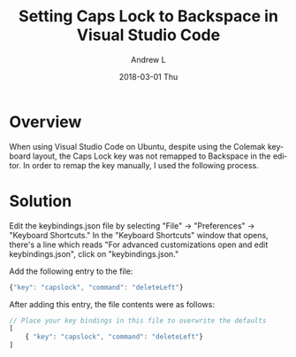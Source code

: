 #+TITLE:       Setting Caps Lock to Backspace in Visual Studio Code
#+AUTHOR:      Andrew L
#+EMAIL:       adlawren@onyx
#+DATE:        2018-03-01 Thu
#+URI:         /blog/2018/03/01/setting-caps-lock-to-backspace-in-visual-studio-code
#+KEYWORDS:    Ubuntu, Colemak, Keyboard Layout, Visual Studio Code
#+TAGS:        Ubuntu, Colemak, Keyboard Layout, Visual Studio Code
#+LANGUAGE:    en
#+OPTIONS:     H:3 num:nil toc:nil \n:nil ::t |:t ^:nil -:nil f:t *:t <:t
#+DESCRIPTION: Setting Caps Lock to Backspace in Visual Studio Code

#+OPTIONS: \n:t

* Overview

When using Visual Studio Code on Ubuntu, despite using the Colemak keyboard layout, the Caps Lock key was not remapped to Backspace in the editor. In order to remap the key manually, I used the following process.

* Solution

Edit the keybindings.json file by selecting "File" -> "Preferences" -> "Keyboard Shortcuts." In the "Keyboard Shortcuts" window that opens, there's a line which reads "For advanced customizations open and edit keybindings.json", click on "keybindings.json."

Add the following entry to the file:

#+BEGIN_SRC js 
{"key": "capslock", "command": "deleteLeft"}
#+END_SRC

After adding this entry, the file contents were as follows:

#+BEGIN_SRC js
// Place your key bindings in this file to overwrite the defaults
[
    { "key": "capslock", "command": "deleteLeft"}
]
#+END_SRC
